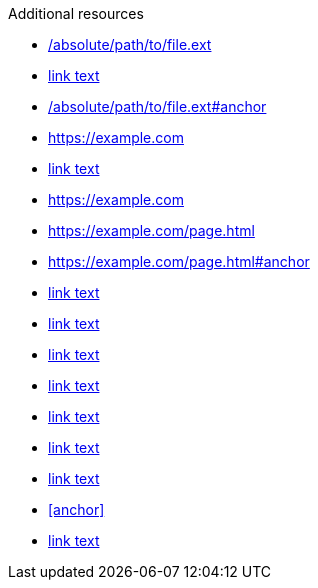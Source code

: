 // Valid links and cross references:
.Additional resources

* link:/absolute/path/to/file.ext[]
* link:/absolute/path/to/file.ext[link text]
* link:/absolute/path/to/file.ext#anchor[]
* link:https://example.com[]
* link:https://example.com[link text]
* https://example.com
* https://example.com/page.html
* https://example.com/page.html#anchor
* https://example.com[link text]
* https://example.com/page.html[link text]
* https://example.com/page.html#anchor[link text]
* xref:reference-link[link text]
* xref:reference-link#anchor[link text]
* xref:file-name.ext[link text]
* xref:file-name.ext#anchor[link text]
* <<anchor>>
* <<anchor,link text>>
